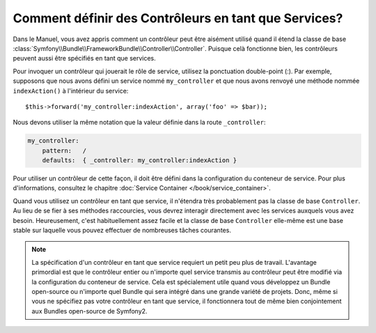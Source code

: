 .. codeauthor:: D. CHARTIER <denis.chartier+symfony-docs-fr@bonjour-tic.com>

.. index::
   single: Contrôleur; Services

Comment définir des Contrôleurs en tant que Services?
=====================================================

Dans le Manuel, vous avez appris comment un contrôleur peut être aisément utilisé
quand il étend la classe de base
:class:`Symfony\\Bundle\\FrameworkBundle\\Controller\\Controller`. Puisque celà
fonctionne bien, les contrôleurs peuvent aussi être spécifiés en tant que services.

Pour invoquer un contrôleur qui jouerait le rôle de service, utilisez la
ponctuation double-point (:). Par exemple, supposons que nous avons défini un
service nommé ``my_controller`` et que nous avons renvoyé une méthode nommée
``indexAction()`` à l'intérieur du service::

    $this->forward('my_controller:indexAction', array('foo' => $bar));

Nous devons utiliser la même notation que la valeur définie dans la route
``_controller``:

.. code-block:: yaml

    my_controller:
        pattern:   /
        defaults:  { _controller: my_controller:indexAction }

Pour utiliser un contrôleur de cette façon, il doit être défini dans la
configuration du conteneur de service. Pour plus d'informations, consultez le
chapitre :doc:`Service Container </book/service_container>`.

Quand vous utilisez un contrôleur en tant que service, il n'étendra très
probablement pas la classe de base ``Controller``. Au lieu de se fier à ses
méthodes raccourcies, vous devrez interagir directement avec les services
auxquels vous avez besoin. Heureusement, c'est habituellement assez facile et la
classe de base ``Controller`` elle-même est une base stable sur laquelle vous
pouvez effectuer de nombreuses tâches courantes.

.. note::

    La spécification d'un contrôleur en tant que service requiert un petit peu
    plus de travail. L'avantage primordial est que le contrôleur entier ou
    n'importe quel service transmis au contrôleur peut être modifié via la
    configuration du conteneur de service. Cela est spécialement utile quand vous
    développez un Bundle open-source ou n'importe quel Bundle qui sera intégré
    dans une grande variété de projets. Donc, même si vous ne spécifiez pas votre
    contrôleur en tant que service, il fonctionnera tout de même bien
    conjointement aux Bundles open-source de Symfony2.
